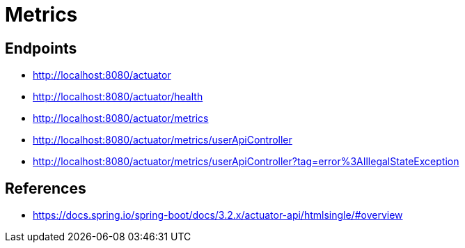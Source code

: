 # Metrics

## Endpoints

- http://localhost:8080/actuator
- http://localhost:8080/actuator/health
- http://localhost:8080/actuator/metrics
- http://localhost:8080/actuator/metrics/userApiController
- http://localhost:8080/actuator/metrics/userApiController?tag=error%3AIllegalStateException

## References

- https://docs.spring.io/spring-boot/docs/3.2.x/actuator-api/htmlsingle/#overview
